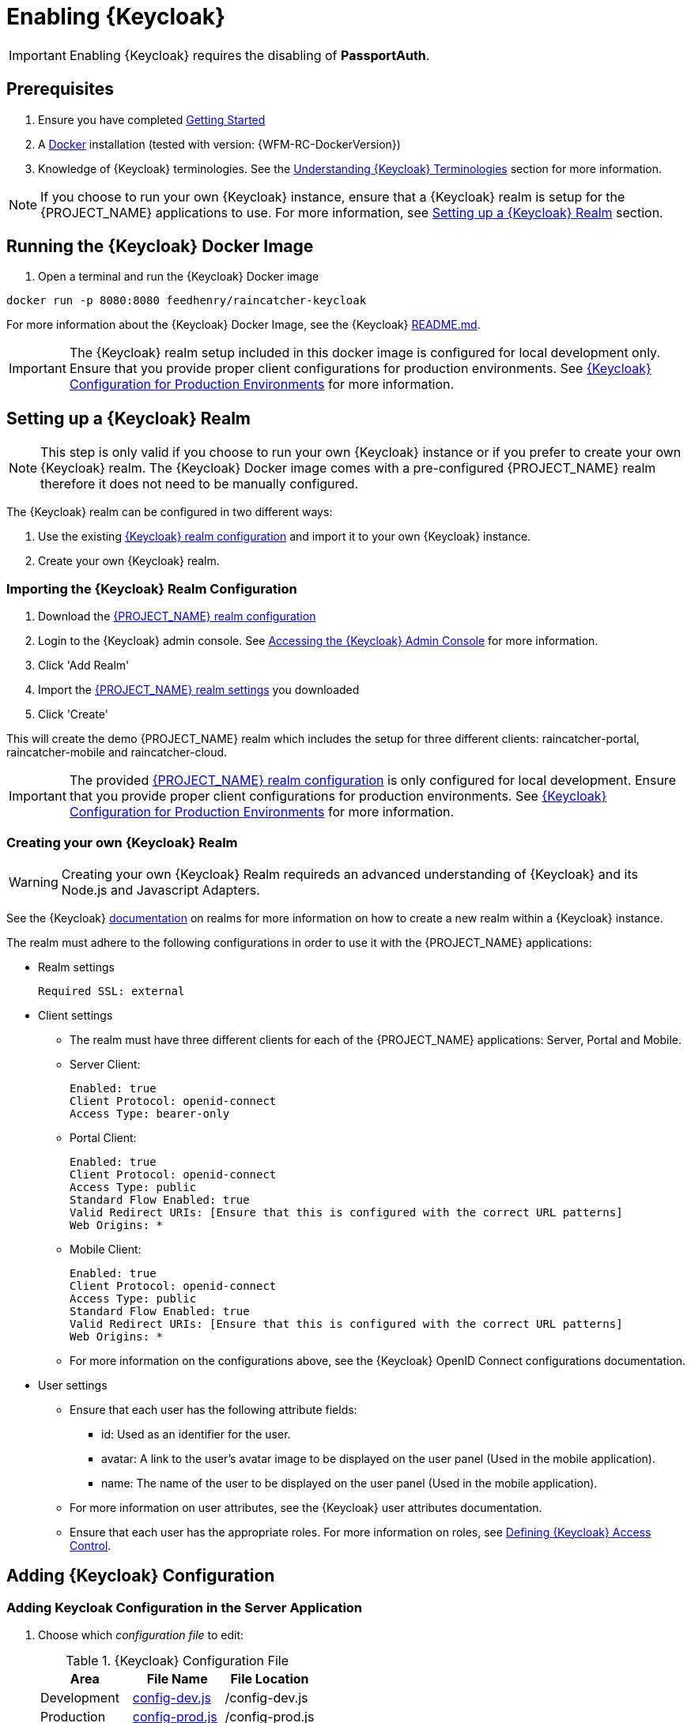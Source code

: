 [id='{context}-pro-keycloak-enablement']
= Enabling {Keycloak}

IMPORTANT: Enabling {Keycloak} requires the disabling of *PassportAuth*.

== Prerequisites

. Ensure you have completed xref:getting-started[Getting Started]
. A link:https://www.docker.com/[Docker] installation (tested with version: {WFM-RC-DockerVersion})
. Knowledge of {Keycloak} terminologies. See the xref:{context}-understanding-keycloak-terminologies[Understanding {Keycloak} Terminologies] section for more information.

NOTE: If you choose to run your own {Keycloak} instance, ensure that a {Keycloak} realm is setup for the {PROJECT_NAME} applications
to use. For more information, see xref:{context}-setup-keycloak-realm[Setting up a {Keycloak} Realm] section. 

[id='{context}-run-keycloak-docker-image']
== Running the {Keycloak} Docker Image

. Open a terminal and run the {Keycloak} Docker image

[source,bash]
----
docker run -p 8080:8080 feedhenry/raincatcher-keycloak
----

For more information about the {Keycloak} Docker Image, see the {Keycloak} link:{WFM-RC-KeycloakDockerURL}{WFM-RC-Branch}/README.md[README.md].

IMPORTANT: The {Keycloak} realm setup included in this docker image is configured for local development only. Ensure that you provide proper client 
configurations for production environments. See xref:{context}-keycloak-configuration-production[{Keycloak} Configuration for Production Environments] for more information.

[id='{context}-setup-keycloak-realm']
== Setting up a {Keycloak} Realm
NOTE: This step is only valid if you choose to run your own {Keycloak} instance or if you prefer to create your own {Keycloak} realm.
The {Keycloak} Docker image comes with a pre-configured {PROJECT_NAME} realm therefore it does not need to be manually configured.

The {Keycloak} realm can be configured in two different ways:

. Use the existing link:{WFM-RC-KeycloakDockerURL}{WFM-RC-Branch}/data_files/raincatcher-realm.json[{Keycloak} realm configuration]
  and import it to your own {Keycloak} instance.
. Create your own {Keycloak} realm.

[id='{context}-import-keycloak-realm-configuration']
[discrete]
=== Importing the {Keycloak} Realm Configuration

. Download the link:{WFM-RC-KeycloakDockerURL}{WFM-RC-Branch}/data_files/raincatcher-realm.json[{PROJECT_NAME} realm configuration]
. Login to the {Keycloak} admin console. See xref:{context}-accessing-the-keycloak-admin-console[Accessing the {Keycloak} Admin Console] for more information.
. Click 'Add Realm'
. Import the link:{WFM-RC-KeycloakDockerURL}{WFM-RC-Branch}/data_files/raincatcher-realm.json[{PROJECT_NAME} realm settings] you downloaded
. Click 'Create'

This will create the demo {PROJECT_NAME} realm which includes the setup for three different clients: raincatcher-portal, raincatcher-mobile and raincatcher-cloud.

IMPORTANT: The provided link:{WFM-RC-KeycloakDockerURL}{WFM-RC-Branch}/data_files/raincatcher-realm.json[{PROJECT_NAME} realm configuration] is only configured for
local development. Ensure that you provide proper client configurations for production environments.
See xref:{context}-keycloak-configuration-production[{Keycloak} Configuration for Production Environments] for more information.

[id='{context}-create-own-keycloak-realm']
[discrete]
=== Creating your own {Keycloak} Realm

WARNING: Creating your own {Keycloak} Realm requireds an advanced understanding of {Keycloak} and its Node.js and Javascript Adapters.

See the {Keycloak} link:https://github.com/keycloak/keycloak/blob/master/README.md[documentation] on realms for more information on how to create a new realm within a {Keycloak} instance.

The realm must adhere to the following configurations in order to use it with the {PROJECT_NAME} applications:

* Realm settings
+
----
Required SSL: external
----

* Client settings
** The realm must have three different clients for each of the {PROJECT_NAME} applications: Server, Portal and Mobile.
** Server Client: 
+
----
Enabled: true
Client Protocol: openid-connect
Access Type: bearer-only
----

** Portal Client: 
+
----
Enabled: true
Client Protocol: openid-connect
Access Type: public
Standard Flow Enabled: true
Valid Redirect URIs: [Ensure that this is configured with the correct URL patterns]
Web Origins: *
----

** Mobile Client:
+
----
Enabled: true
Client Protocol: openid-connect
Access Type: public
Standard Flow Enabled: true
Valid Redirect URIs: [Ensure that this is configured with the correct URL patterns]
Web Origins: *
----

** For more information on the configurations above, see the {Keycloak} OpenID Connect configurations documentation.

* User settings
** Ensure that each user has the following attribute fields:
*** id: Used as an identifier for the user.
*** avatar: A link to the user's avatar image to be displayed on the user panel (Used in the mobile application). 
*** name: The name of the user to be displayed on the user panel (Used in the mobile application).
** For more information on user attributes, see the {Keycloak} user attributes documentation.
** Ensure that each user has the appropriate roles. For more information on roles, see xref:{context}-defining-keycloak-access-control[Defining {Keycloak} Access Control].

[id={context}-adding-keycloak-configuration]
== Adding {Keycloak} Configuration

[id={context}-adding-keycloak-configuration-server]
[discrete]
=== Adding Keycloak Configuration in the Server Application
. Choose which _configuration file_ to edit:
+
.{Keycloak} Configuration File
|===
|Area |File Name | File Location

|Development
|link:{WFM-RC-ServerURL}{WFM-RC-Release-Tag}/config-dev.js[config-dev.js]
|/config-dev.js

|Production
|link:{WFM-RC-ServerURL}{WFM-RC-Release-Tag}/config-prod.js[config-prod.js]
|/config-prod.js

|===
+
. Open the configuration file and fill in the missing field values for realm, auth-server-url and resource:
+
[source,javascript]
----
"keycloakConfig": {
  "realm": "raincatcher",
  "bearer-only": true,
  "auth-server-url": "http://localhost:8080/auth",
  "ssl-required": "external",
  "resource": "raincatcher-cloud",
  "use-resource-role-mappings": true
}
----
NOTE: Ensure that the realm, auth-server-url and resource values correspond to your client configuration within your 
realm. Ensure that the values for the fields *bearer-only*, *ssl-required* and *use-resource-role-mappings* are not changed.
For more information, see the {Keycloak} link:https://github.com/keycloak/keycloak-nodejs-connect/blob/master/README.md[Node.js Adapter documentation].

IMPORTANT: Filling in the realm, auth-server-url and resource fields in the keycloakConfig also enables {Keycloak} in the server application

[discrete]
=== Keycloak Configuration in the Mobile Application
The _Keycloak Configuration_ for the mobile application is already filled in. This may be customized by changing the realm, url and clientId fields
within the application's link:{WFM-RC-MobileURL}{WFM-RC-Release-Tag}/src/config.json[config.json] to values which corresponds to your own client configuration.

NOTE: Ensure that the values for the rest of the fields apart from the realm, url and clientId are not changed.

For more information on Javascript Adapter configurations,
see the {Keycloak} link:https://github.com/keycloak/keycloak-js-bower/blob/master/README.md[Javascript Adapter] documentation.

[discrete]
=== Keycloak Configuration in the Portal Application
The _Keycloak Configuration_ for the portal application is already filled in. This may be customized by changing the *realm*, *url* and *clientId* fields
within the application's link:{WFM-RC-PortalURL}{WFM-RC-Release-Tag}/src/config.json[config.json] to values which corresponds to your own client configuration.

NOTE: Ensure that the values for the rest of the fields apart from the realm, url and clientId are not changed.

For more information on Javascript Adapter configurations,
see the {Keycloak} link:https://github.com/keycloak/keycloak-js-bower/blob/master/README.md[Javascript Adapter] documentation.

[id={context}-enabling-keycloak-on-the-server]
== Enabling {Keycloak} on the {PROJECT_NAME} Applications

[discrete]
=== Enabling {Keycloak} on the Server Application
. Fill in the Keycloak configuration in the server application.
. At this point, the routes are protected by {Keycloak}.

See xref:{context}-adding-keycloak-configuration-server[Adding Keycloak Configuration in the Server] for more information.

[discrete]
=== Enabling {Keycloak} on the Mobile Application
. Open the file link:{WFM-RC-MobileURL}{WFM-RC-Release-Tag}/src/app/app.js[app.js] in location _/src/app/_
. Disable Passport.js and require {Keycloak}
+
[source,javascript]
----
  require('./keycloak')
----


NOTE: Ensure that Passport.js is disabled by not requiring ./passport and @raincatcher/angularjs-auth module.

[discrete]
=== Enabling {Keycloak} on the Portal Application
. Open the file link:{WFM-RC-PortalURL}{WFM-RC-Release-Tag}/src/app/main.js[main.js] in location _/src/app/_
. Disable Passport.js and require {Keycloak}
+
[source,javascript]
----
  require('./keycloak')
----


NOTE: Ensure that Passport.js is disabled by not requiring ./passport.

[id={context}-accessing-the-keycloak-admin-console]
== Accessing the {Keycloak} Admin Console

. To access the _{Keycloak} Admin Console_, navigate to _http://localhost:8080/auth/_
+
See xref:{context}-credentials-for-the-demo-application[Credentials for the Admin Console] section
to see the credentials used by the Keycloak docker image.

[id={context}-keycloak-configuration-production]
== {Keycloak} Configuration for Production Environments
The provided {Keycloak} realm is configured for local development only. Ensure that you provide proper configurations
for production environments.

[discrete]
=== Client Configurations
The existing {Keycloak} realm provides three clients for the server, mobile and portal applications. These three clients
are using OpenID Connect authentication protocol.
Ensure that these clients are configured properly to be secure for production environments.

[discrete]
=== User Configuration
The existing {Keycloak} realm is configured with sample users. Ensure that you provide proper user and user storage configuration when moving to production environments.

